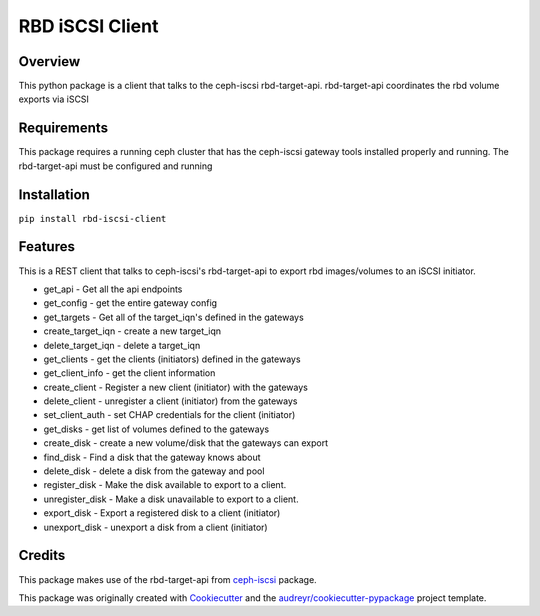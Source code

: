 ================
RBD iSCSI Client
================


.. image:: https://img.shields.io/pypi/v/rbd-iscsi-client.svg
        :target: https://pypi.python.org/pypi/rbd-iscsi-client

.. image:: https://img.shields.io/pypi/pyversions/rbd-iscsi-client.svg
        :target: https://pypi.python.org/pypi/rbd-iscsi-client

.. image:: https://img.shields.io/:license-apache-blue.svg
   :target: http://www.apache.org/licenses/LICENSE-2.0


Overview
--------
This python package is a client that talks to the ceph-iscsi rbd-target-api.
rbd-target-api coordinates the rbd volume exports via iSCSI

Requirements
------------
This package requires a running ceph cluster that has the ceph-iscsi
gateway tools installed properly and running.  The rbd-target-api must
be configured and running

Installation
------------
``pip install rbd-iscsi-client``

Features
--------

This is a REST client that talks to ceph-iscsi's rbd-target-api to export
rbd images/volumes to an iSCSI initiator.

* get_api - Get all the api endpoints
* get_config - get the entire gateway config
* get_targets - Get all of the target_iqn's defined in the gateways
* create_target_iqn - create a new target_iqn
* delete_target_iqn - delete a target_iqn
* get_clients - get the clients (initiators) defined in the gateways
* get_client_info - get the client information
* create_client - Register a new client (initiator) with the gateways
* delete_client - unregister a client (initiator) from the gateways
* set_client_auth - set CHAP credentials for the client (initiator)
* get_disks - get list of volumes defined to the gateways
* create_disk - create a new volume/disk that the gateways can export
* find_disk - Find a disk that the gateway knows about
* delete_disk - delete a disk from the gateway and pool
* register_disk - Make the disk available to export to a client.
* unregister_disk - Make a disk unavailable to export to a client.
* export_disk - Export a registered disk to a client (initiator)
* unexport_disk - unexport a disk from a client (initiator)

Credits
-------

This package makes use of the rbd-target-api from ceph-iscsi_ package.

.. _ceph-iscsi: https://github.com/ceph/ceph-iscsi

This package was originally created with Cookiecutter_ and the
`audreyr/cookiecutter-pypackage`_ project template.

.. _Cookiecutter: https://github.com/audreyr/cookiecutter
.. _`audreyr/cookiecutter-pypackage`: https://github.com/audreyr/cookiecutter-pypackage
